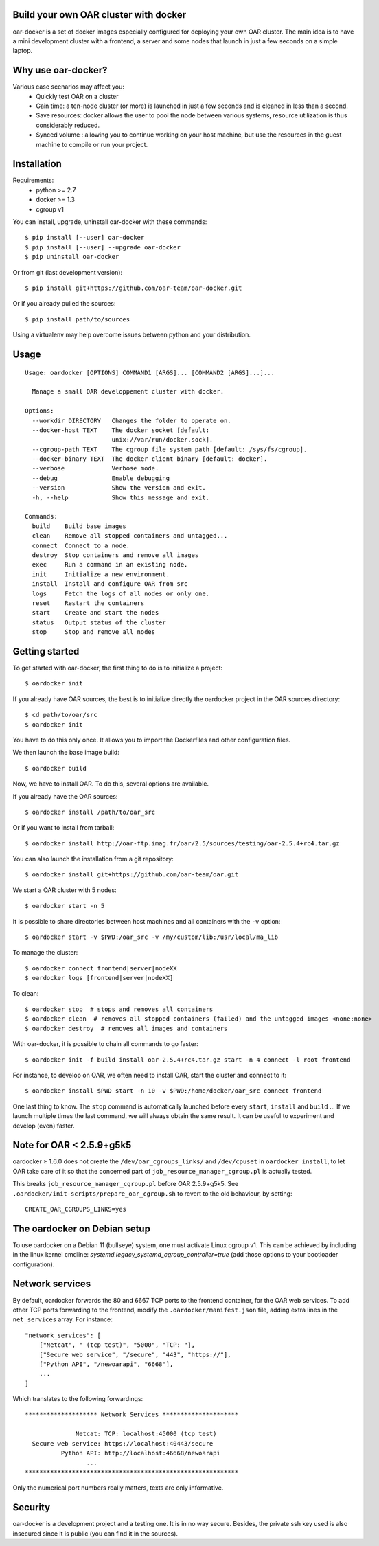 Build your own OAR cluster with docker
--------------------------------------

.. image:: https://img.shields.io/pypi/v/oar-docker.svg
    :target: https://pypi.python.org/pypi/oar-docker

.. image:: https://travis-ci.org/oar-team/oar-docker.svg?branch=master
    :target: https://travis-ci.org/oar-team/oar-docker
    :alt: CI Status

oar-docker is a set of docker images especially configured for deploying
your own OAR cluster. The main idea is to have a mini development cluster with
a frontend, a server and some nodes that launch in just a few seconds on a
simple laptop.


Why use oar-docker?
-------------------

Various case scenarios may affect you:
 - Quickly test OAR on a cluster
 - Gain time: a ten-node cluster (or more) is launched in just a
   few seconds and is cleaned in less than a second.
 - Save resources: docker allows the user to pool the node between
   various systems, resource utilization is thus considerably reduced.
 - Synced volume : allowing you to continue working on your host machine, but
   use the resources in the guest machine to compile or run your project.


Installation
------------

Requirements:
  - python >= 2.7
  - docker >= 1.3
  - cgroup v1

You can install, upgrade, uninstall oar-docker with these commands::

  $ pip install [--user] oar-docker
  $ pip install [--user] --upgrade oar-docker
  $ pip uninstall oar-docker

Or from git (last development version)::

  $ pip install git+https://github.com/oar-team/oar-docker.git

Or if you already pulled the sources::

  $ pip install path/to/sources

Using a virtualenv may help overcome issues between python and your distribution.

Usage
-----

::

    Usage: oardocker [OPTIONS] COMMAND1 [ARGS]... [COMMAND2 [ARGS]...]...

      Manage a small OAR developpement cluster with docker.

    Options:
      --workdir DIRECTORY   Changes the folder to operate on.
      --docker-host TEXT    The docker socket [default:
                            unix://var/run/docker.sock].
      --cgroup-path TEXT    The cgroup file system path [default: /sys/fs/cgroup].
      --docker-binary TEXT  The docker client binary [default: docker].
      --verbose             Verbose mode.
      --debug               Enable debugging
      --version             Show the version and exit.
      -h, --help            Show this message and exit.

    Commands:
      build    Build base images
      clean    Remove all stopped containers and untagged...
      connect  Connect to a node.
      destroy  Stop containers and remove all images
      exec     Run a command in an existing node.
      init     Initialize a new environment.
      install  Install and configure OAR from src
      logs     Fetch the logs of all nodes or only one.
      reset    Restart the containers
      start    Create and start the nodes
      status   Output status of the cluster
      stop     Stop and remove all nodes


Getting started
---------------

To get started with oar-docker, the first thing to do is to initialize a
project::

    $ oardocker init

If you already have OAR sources, the best is to initialize directly the
oardocker project in the OAR sources directory::

    $ cd path/to/oar/src
    $ oardocker init

You have to do this only once. It allows you to import the Dockerfiles
and other configuration files.

We then launch the base image build::

    $ oardocker build

Now, we have to install OAR. To do this, several options are available.

If you already have the OAR sources::

    $ oardocker install /path/to/oar_src

Or if you want to install from tarball::

    $ oardocker install http://oar-ftp.imag.fr/oar/2.5/sources/testing/oar-2.5.4+rc4.tar.gz

You can also launch the installation from a git repository::

    $ oardocker install git+https://github.com/oar-team/oar.git

We start a OAR cluster with 5 nodes::

    $ oardocker start -n 5

It is possible to share directories between host machines and
all containers with the ``-v`` option::

    $ oardocker start -v $PWD:/oar_src -v /my/custom/lib:/usr/local/ma_lib

To manage the cluster::

    $ oardocker connect frontend|server|nodeXX
    $ oardocker logs [frontend|server|nodeXX]

To clean::

    $ oardocker stop  # stops and removes all containers
    $ oardocker clean  # removes all stopped containers (failed) and the untagged images <none:none>
    $ oardocker destroy  # removes all images and containers

With oar-docker, it is possible to chain all commands to go faster::

    $ oardocker init -f build install oar-2.5.4+rc4.tar.gz start -n 4 connect -l root frontend

For instance, to develop on OAR, we often need to install OAR,
start the cluster and connect to it::

    $ oardocker install $PWD start -n 10 -v $PWD:/home/docker/oar_src connect frontend

One last thing to know. The ``stop`` command is automatically launched before
every ``start``, ``install`` and ``build`` ... If we launch multiple times the
last command, we will always obtain the same result. It can be useful to
experiment and develop (even) faster.

Note for OAR < 2.5.9+g5k5
-------------------------

oardocker ≥ 1.6.0 does not create the ``/dev/oar_cgroups_links/`` and ``/dev/cpuset`` in ``oardocker install``, to let OAR take care of it so that the concerned part of ``job_resource_manager_cgroup.pl`` is actually tested.

This breaks ``job_resource_manager_cgroup.pl`` before OAR 2.5.9+g5k5. See ``.oardocker/init-scripts/prepare_oar_cgroup.sh`` to revert to the old behaviour, by setting::

    CREATE_OAR_CGROUPS_LINKS=yes

The oardocker on Debian setup
-----------------------------
To use oardocker on a Debian 11 (bullseye) system, one must activate Linux cgroup v1. This can be achieved by including in the linux kernel cmdline: `systemd.legacy_systemd_cgroup_controller=true` (add those options to your bootloader configuration).

Network services
----------------

By default, oardocker forwards the 80 and 6667 TCP ports to the frontend
container, for the OAR web services. To add other TCP ports forwarding to
the frontend, modify the ``.oardocker/manifest.json`` file, adding extra lines
in the ``net_services`` array. For instance::

    "network_services": [
        ["Netcat", " (tcp test)", "5000", "TCP: "],
        ["Secure web service", "/secure", "443", "https://"],
        ["Python API", "/newoarapi", "6668"],
        ...
    ]

Which translates to the following forwardings::

    ******************** Network Services *********************
    
                  Netcat: TCP: localhost:45000 (tcp test)
      Secure web service: https://localhost:40443/secure
              Python API: http://localhost:46668/newoarapi
                     ...
    ***********************************************************

Only the numerical port numbers really matters, texts are only informative.

Security
--------

oar-docker is a development project and a testing one. It is in no way secure.
Besides, the private ssh key used is also insecured since it is public (you can
find it in the sources).

